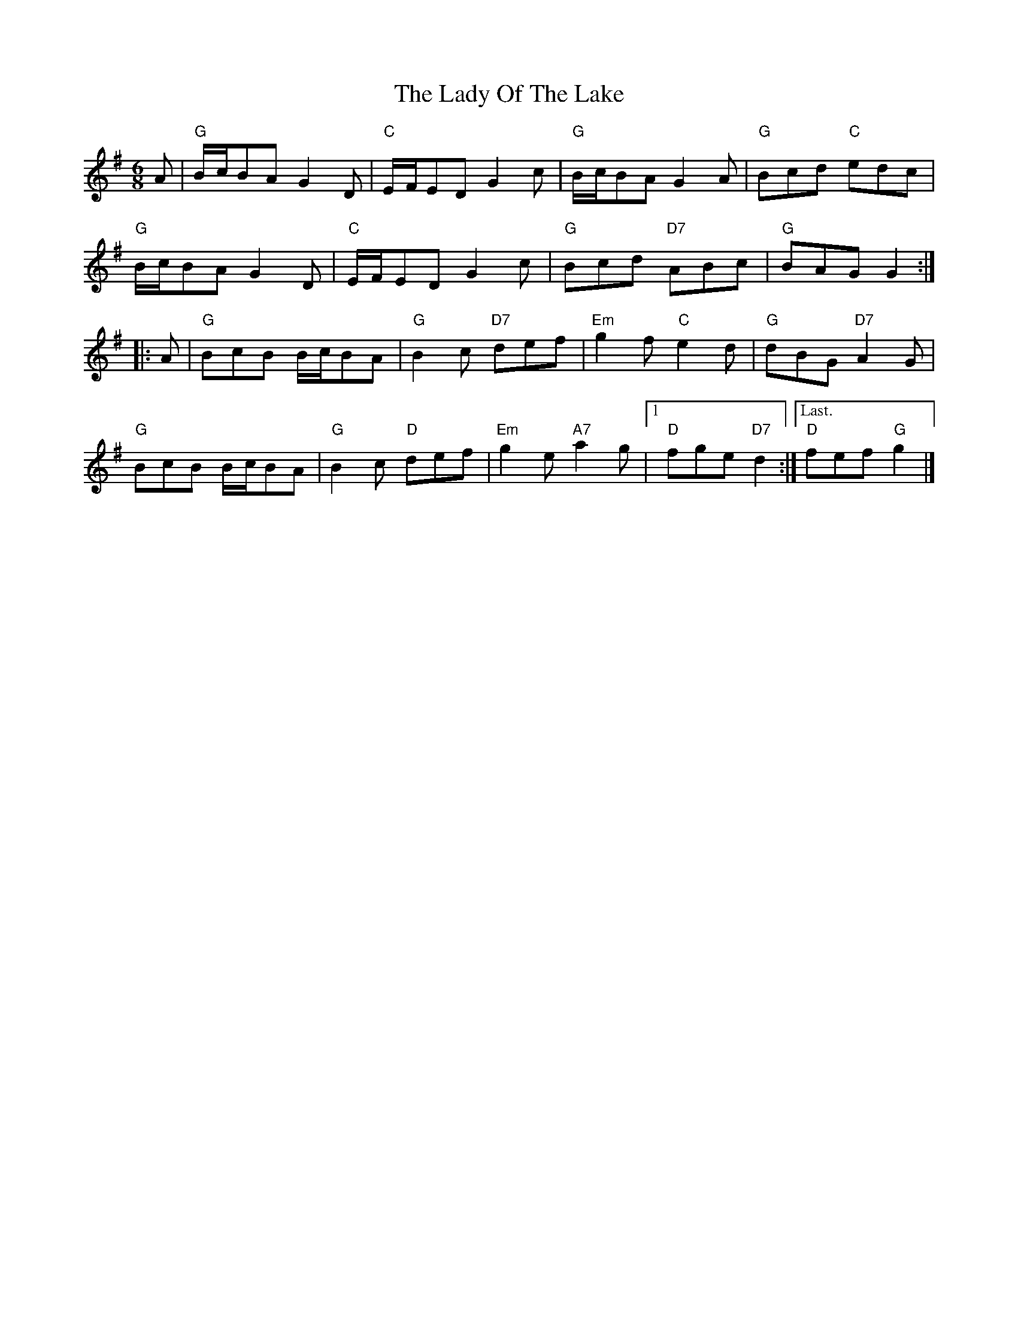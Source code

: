 X: 1
T:The Lady Of The Lake
S:Trad, arr Phil Rowe
M:6/8
K:G
A |\
"G"B/2-c/2BA G2D | "C"E/2-F/2ED G2c | "G"B/2-c/2BA G2A | "G"Bcd "C"edc | 
"G"B/2-c/2BA G2D | "C"E/2-F/2ED G2c | "G"Bcd "D7"ABc | "G"BAG G2 :|
|: A |\
"G"BcB B/2-c/2BA | "G"B2c "D7"def | "Em"g2f "C"e2d | "G"dBG "D7"A2G | 
"G"BcB B/2-c/2BA | "G"B2c "D"def | "Em"g2e "A7"a2g |1 "D"fge "D7"d2 :|\
["Last." "D"fef "G"g2 |]

